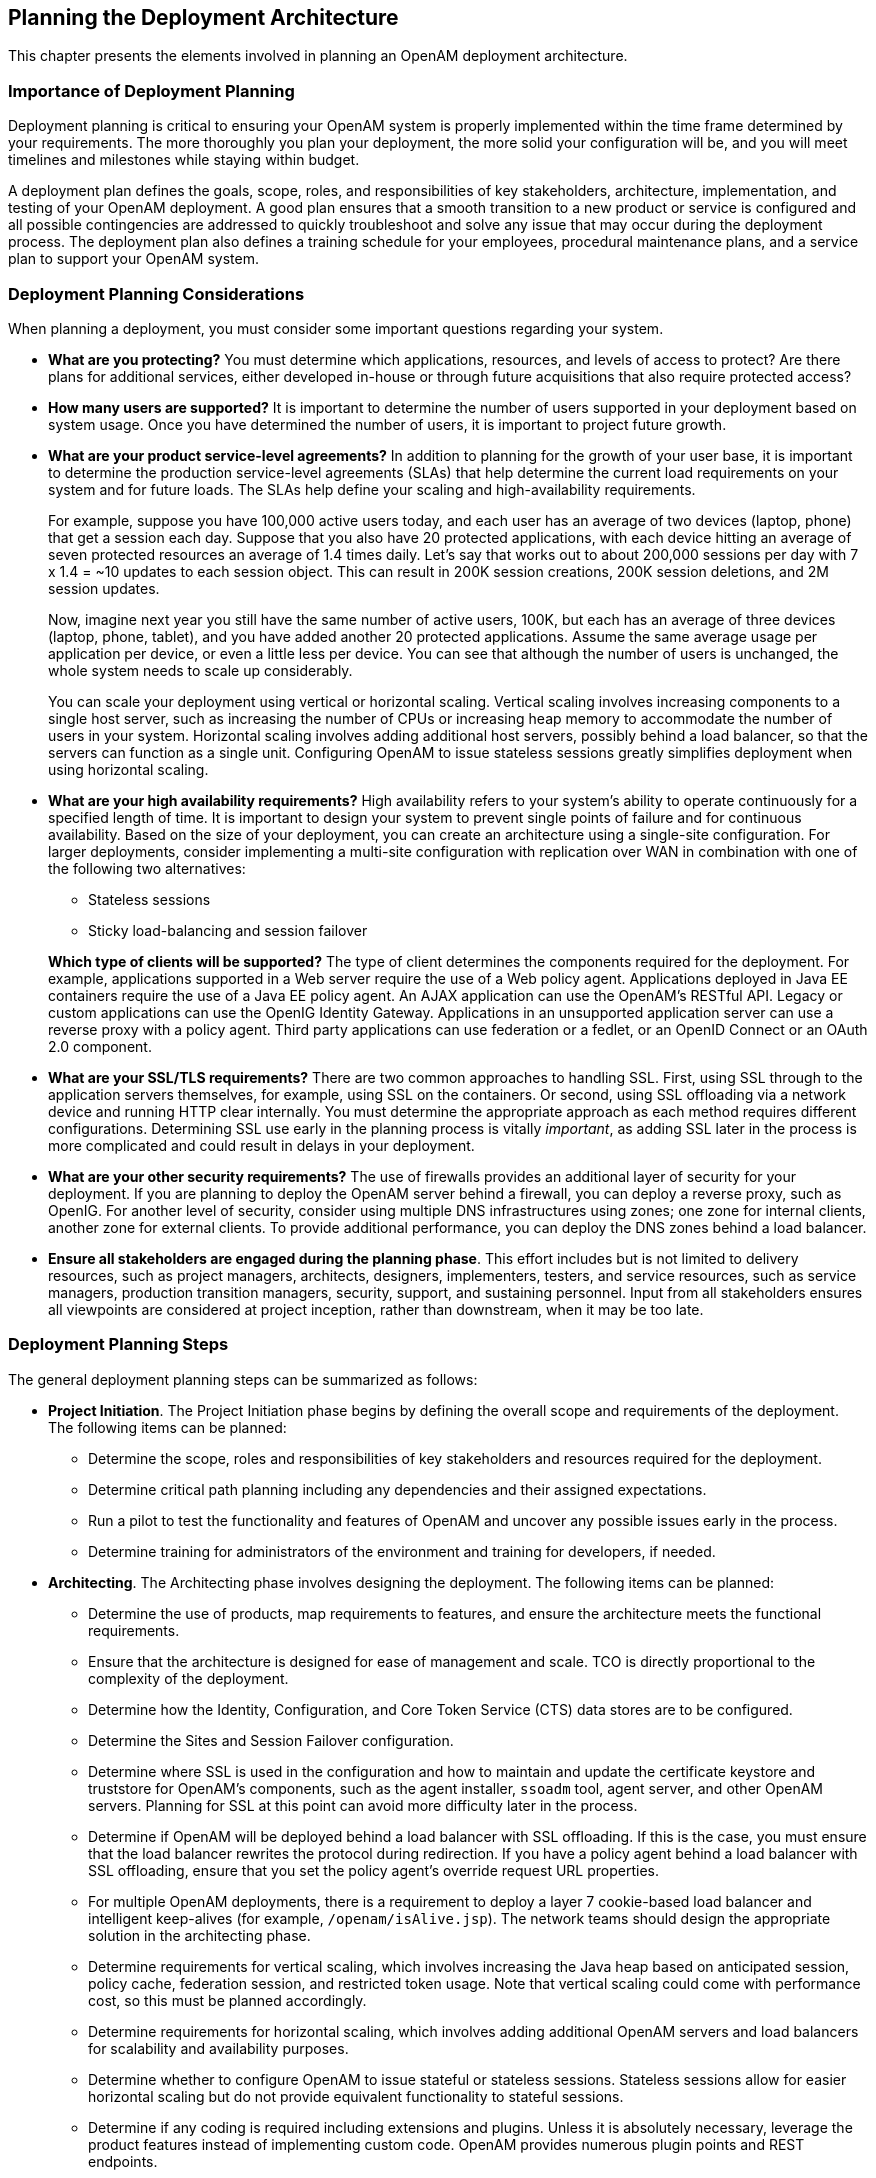 ////
  The contents of this file are subject to the terms of the Common Development and
  Distribution License (the License). You may not use this file except in compliance with the
  License.
 
  You can obtain a copy of the License at legal/CDDLv1.0.txt. See the License for the
  specific language governing permission and limitations under the License.
 
  When distributing Covered Software, include this CDDL Header Notice in each file and include
  the License file at legal/CDDLv1.0.txt. If applicable, add the following below the CDDL
  Header, with the fields enclosed by brackets [] replaced by your own identifying
  information: "Portions copyright [year] [name of copyright owner]".
 
  Copyright 2017 ForgeRock AS.
  Portions Copyright 2024 3A Systems LLC.
////

:figure-caption!:
:example-caption!:
:table-caption!:


[#chap-deployments]
== Planning the Deployment Architecture

This chapter presents the elements involved in planning an OpenAM deployment architecture.

[#importance-planning]
=== Importance of Deployment Planning

Deployment planning is critical to ensuring your OpenAM system is properly implemented within the time frame determined by your requirements. The more thoroughly you plan your deployment, the more solid your configuration will be, and you will meet timelines and milestones while staying within budget.

A deployment plan defines the goals, scope, roles, and responsibilities of key stakeholders, architecture, implementation, and testing of your OpenAM deployment. A good plan ensures that a smooth transition to a new product or service is configured and all possible contingencies are addressed to quickly troubleshoot and solve any issue that may occur during the deployment process. The deployment plan also defines a training schedule for your employees, procedural maintenance plans, and a service plan to support your OpenAM system.


[#deployment-considerations]
=== Deployment Planning Considerations

When planning a deployment, you must consider some important questions regarding your system.

* *What are you protecting?* You must determine which applications, resources, and levels of access to protect? Are there plans for additional services, either developed in-house or through future acquisitions that also require protected access?

* *How many users are supported?* It is important to determine the number of users supported in your deployment based on system usage. Once you have determined the number of users, it is important to project future growth.

* *What are your product service-level agreements?* In addition to planning for the growth of your user base, it is important to determine the production service-level agreements (SLAs) that help determine the current load requirements on your system and for future loads. The SLAs help define your scaling and high-availability requirements.
+
For example, suppose you have 100,000 active users today, and each user has an average of two devices (laptop, phone) that get a session each day. Suppose that you also have 20 protected applications, with each device hitting an average of seven protected resources an average of 1.4 times daily. Let's say that works out to about 200,000 sessions per day with 7 x 1.4 = ~10 updates to each session object. This can result in 200K session creations, 200K session deletions, and 2M session updates.
+
Now, imagine next year you still have the same number of active users, 100K, but each has an average of three devices (laptop, phone, tablet), and you have added another 20 protected applications. Assume the same average usage per application per device, or even a little less per device. You can see that although the number of users is unchanged, the whole system needs to scale up considerably.
+
You can scale your deployment using vertical or horizontal scaling. Vertical scaling involves increasing components to a single host server, such as increasing the number of CPUs or increasing heap memory to accommodate the number of users in your system. Horizontal scaling involves adding additional host servers, possibly behind a load balancer, so that the servers can function as a single unit. Configuring OpenAM to issue stateless sessions greatly simplifies deployment when using horizontal scaling.

* *What are your high availability requirements?* High availability refers to your system's ability to operate continuously for a specified length of time. It is important to design your system to prevent single points of failure and for continuous availability. Based on the size of your deployment, you can create an architecture using a single-site configuration. For larger deployments, consider implementing a multi-site configuration with replication over WAN in combination with one of the following two alternatives:
+

** Stateless sessions

** Sticky load-balancing and session failover

+
*Which type of clients will be supported?* The type of client determines the components required for the deployment. For example, applications supported in a Web server require the use of a Web policy agent. Applications deployed in Java EE containers require the use of a Java EE policy agent. An AJAX application can use the OpenAM's RESTful API. Legacy or custom applications can use the OpenIG Identity Gateway. Applications in an unsupported application server can use a reverse proxy with a policy agent. Third party applications can use federation or a fedlet, or an OpenID Connect or an OAuth 2.0 component.

* *What are your SSL/TLS requirements?* There are two common approaches to handling SSL. First, using SSL through to the application servers themselves, for example, using SSL on the containers. Or second, using SSL offloading via a network device and running HTTP clear internally. You must determine the appropriate approach as each method requires different configurations. Determining SSL use early in the planning process is vitally __important__, as adding SSL later in the process is more complicated and could result in delays in your deployment.

* *What are your other security requirements?* The use of firewalls provides an additional layer of security for your deployment. If you are planning to deploy the OpenAM server behind a firewall, you can deploy a reverse proxy, such as OpenIG. For another level of security, consider using multiple DNS infrastructures using zones; one zone for internal clients, another zone for external clients. To provide additional performance, you can deploy the DNS zones behind a load balancer.

* *Ensure all stakeholders are engaged during the planning phase*. This effort includes but is not limited to delivery resources, such as project managers, architects, designers, implementers, testers, and service resources, such as service managers, production transition managers, security, support, and sustaining personnel. Input from all stakeholders ensures all viewpoints are considered at project inception, rather than downstream, when it may be too late.



[#deployment-steps]
=== Deployment Planning Steps

The general deployment planning steps can be summarized as follows:

* *Project Initiation*. The Project Initiation phase begins by defining the overall scope and requirements of the deployment. The following items can be planned:
+

** Determine the scope, roles and responsibilities of key stakeholders and resources required for the deployment.

** Determine critical path planning including any dependencies and their assigned expectations.

** Run a pilot to test the functionality and features of OpenAM and uncover any possible issues early in the process.

** Determine training for administrators of the environment and training for developers, if needed.


* *Architecting*. The Architecting phase involves designing the deployment. The following items can be planned:
+

** Determine the use of products, map requirements to features, and ensure the architecture meets the functional requirements.

** Ensure that the architecture is designed for ease of management and scale. TCO is directly proportional to the complexity of the deployment.

** Determine how the Identity, Configuration, and Core Token Service (CTS) data stores are to be configured.

** Determine the Sites and Session Failover configuration.

** Determine where SSL is used in the configuration and how to maintain and update the certificate keystore and truststore for OpenAM's components, such as the agent installer, `ssoadm` tool, agent server, and other OpenAM servers. Planning for SSL at this point can avoid more difficulty later in the process.

** Determine if OpenAM will be deployed behind a load balancer with SSL offloading. If this is the case, you must ensure that the load balancer rewrites the protocol during redirection. If you have a policy agent behind a load balancer with SSL offloading, ensure that you set the policy agent's override request URL properties.

** For multiple OpenAM deployments, there is a requirement to deploy a layer 7 cookie-based load balancer and intelligent keep-alives (for example, `/openam/isAlive.jsp`). The network teams should design the appropriate solution in the architecting phase.

** Determine requirements for vertical scaling, which involves increasing the Java heap based on anticipated session, policy cache, federation session, and restricted token usage. Note that vertical scaling could come with performance cost, so this must be planned accordingly.

** Determine requirements for horizontal scaling, which involves adding additional OpenAM servers and load balancers for scalability and availability purposes.

** Determine whether to configure OpenAM to issue stateful or stateless sessions. Stateless sessions allow for easier horizontal scaling but do not provide equivalent functionality to stateful sessions.

** Determine if any coding is required including extensions and plugins. Unless it is absolutely necessary, leverage the product features instead of implementing custom code. OpenAM provides numerous plugin points and REST endpoints.


* *Implementation*. The Implementation phase involves deploying your OpenAM system. The following items should be considered:
+

** Install and configure the OpenAM server, datastores, and components. For information on installing OpenAM, see the xref:../install-guide/index.adoc[Installation Guide].

** Maintain a record and history of the deployment to maintain consistency across the project.

** Tune OpenAM's JVM, caches, LDAP connection pools, container thread pools, and other items. For information on tuning OpenAM, see xref:../admin-guide/chap-tuning.adoc#chap-tuning["Tuning OpenAM"] in the __Administration Guide__.

** Tune the OpenDJ directory server. Consider tuning the database back end, replication purge delays, garbage collection, JVM memory, and disk space considerations. For more information, see the OpenDJ directory server documentation.

** Consider implementing separate file systems for both OpenAM and OpenDJ, so that you can keep log files on a different disk, separate from data or operational files, to prevent device contention should the log files fill up the file system.


* *Automation and Continuous Integration*. The Automation and Continuous Integration phase involves using tools for testing:
+

** Set up a continuous integration server, such as Jenkins, to ensure that builds are consistent by running unit tests and publishing Maven artifacts. Perform continuous integration unless your deployment includes no customization.

** Ensure your custom code has unit tests to ensure nothing is broken.


* *Functional Testing*. The Functional Testing phase should test all functionality to deliver the solution without any failures. You must ensure that your customizations and configurations are covered in the test plan.

* *Non-Functional Testing*. The Non-Functional Testing phase tests failover and disaster recovery procedures. Run load testing to determine the demand of the system and measure its responses. You can anticipate peak load conditions during the phase.

* *Supportability*. The Supportability Phase involves creating the runbook for system administrators including procedures for backup and restores, debugging, change control, and other processes. If you have a ForgeRock Support contract, it ensures everything is in place prior to your deployment.



[#prepare-deployment-plans]
=== Preparing Deployment Plans

When you create a good concrete deployment plan, it ensures that a change request process is in place and utilized, which is essential for a successful deployment. This section looks at planning the full deployment process. When you have addressed everything in this section, then you should have a concrete plan for deployment.

[#plan-training]
==== Planning Training

Training provides common understanding, vocabulary, and basic skills for those working together on the project. Depending on previous experience with access management and with OpenAM, both internal teams and project partners might need training.
The type of training team members need depends on their involvement in the project:

* All team members should take at least some training that provides an overview of OpenAM. This helps to ensure a common understanding and vocabulary for those working on the project.

* Team members planning the deployment should take an OpenAM deployment training before finalizing your plans, and ideally before starting to plan your deployment.
+
OpenAM not only offers a broad set of features with many choices, but the access management it provides tends to be business critical. OpenAM deployment training pays for itself as it helps you to make the right initial choices to deploy more quickly and successfully.

* Team members involved in designing and developing OpenAM client applications or custom extensions should take training in OpenAM development in order to help them make the right choices. This includes developers customizing the OpenAM UI for your organization.

* Team members who have already had been trained in the past might need to refresh their knowledge if your project deploys newer or significantly changed features, or if they have not worked with OpenAM for some time.

ForgeRock University regularly offers training courses for OpenAM topics, including OpenAM development and deployment. For a current list of available courses, see link:http://forgerock.com/services/university/[http://forgerock.com/services/university/, window=\_blank].

When you have determined who needs training and the timing of the training during the project, prepare a training schedule based on team member and course availability. Include the scheduled training plans in your deployment project plan.

ForgeRock also offers an accreditation program for partners, offering an in-depth assessment of business and technical skills for each ForgeRock product. This program is open to the partner community and ensures that best practices are followed during the design and deployment phases.


[#plan-customization]
==== Planning Customization

When you customize OpenAM, you can improve how the software fits your organization. OpenAM customizations can also add complexity to your system as you increase your test load and potentially change components that could affect future upgrades. Therefore, a best practice is to deploy OpenAM with a minimum of customizations.

Most deployments require at least some customization, like skinning end user interfaces for your organization, rather than using the OpenAM defaults. If your deployment is expected to include additional client applications, or custom extensions (authentication modules, policy conditions, and so forth), then have a team member involved in the development help you plan the work. The xref:../dev-guide/index.adoc[Developer's Guide] can be useful when scoping a development project.

Although some customizations involve little development work, it can require additional scheduling and coordination with others in your organization. An example is adding support for profile attributes in the identity repository.

The more you customize, the more important it is to test your deployment thoroughly before going into production. Consider each customization as sub-project with its own acceptance criteria, and consider plans for unit testing, automation, and continuous integration. See xref:#plan-tests["Planning Tests"] for details.

When you have prepared plans for each customization sub-project, you must account for those plans in your overall deployment project plan. Functional customizations, such as custom authentication modules or policy conditions might need to reach the pilot stage before you can finish an overall pilot implementation.


[#plan-pilot]
==== Planning a Pilot Implementation

Unless you are planning a maintenance upgrade, consider starting with a pilot implementation, which is a long term project that is aligned with customer-specific requirements.

A pilot shows that you can achieve your goals with OpenAM plus whatever customizations and companion software you expect to use. The idea is to demonstrate feasibility by focusing on solving key use cases with minimal expense, but without ignoring real-world constraints. The aim is to fail fast before you have too much invested so that you can resolve any issues that threaten the deployment.

Do not expect the pilot to become the first version of your deployment. Instead, build the pilot as something you can afford to change easily, and to throw away and start over if necessary.

The cost of a pilot should remain low compared to overall project cost. Unless your concern is primarily the scalability of your deployment, you run the pilot on a much smaller scale than the full deployment. Scale back on anything not necessary to validating a key use case.

Smaller scale does not necessarily mean a single-server deployment, though. If you expect your deployment to be highly available, for example, one of your key use cases should be continued smooth operation when part of your deployment becomes unavailable.

The pilot is a chance to try and test features and services before finalizing your plans for deployment. The pilot should come early in your deployment plan, leaving appropriate time to adapt your plans based on the pilot results. Before you can schedule the pilot, team members might need training and you might require prototype versions of functional customizations.

Plan the pilot around the key use cases that you must validate. Make sure to plan the pilot review with stakeholders. You might need to iteratively review pilot results as some stakeholders refine their key use cases based on observations.


[#plan-security]
==== Planning Security Hardening

When you first configure OpenAM, there are many options to evaluate, plus a number of ways to further increase levels of security. You can change the following default configuration properties:

* The main OpenAM administrative account has a default user name, `amadmin`.

* You can set up OpenAM using HTTPS rather than HTTP.

* An OpenAM policy agent administrative account exists and has a default user name, `UrlAccessAgent`.

* The primary session cookie has a default name, `iPlanetDirectoryPro`.

* Initially, only the top-level realm exists. Other realms and fully qualified domain name realm/DNS aliases must be configured separately.

* The top-level realm includes a demo user, `demo`, with the default password `changeit`.

* Default keystores exist in the `config-dir/openam/` path, with several self-signed keys and identical passwords. For more information about the default keystores in OpenAM and their demo key aliases, see xref:../admin-guide/chap-certs-keystores.adoc#chap-certs-keystores["Managing Certificates and Keystores"] in the __Administration Guide__.

* By default, OpenAM connects to directory servers as the directory root user, `cn=Directory Manager`.

* By default, the list of `goto` and `gotoOnFail` URLs is not restricted.

* On a server that includes OpenAM Console, all the endpoints defined in the Web application descriptor, `WEB-INF/web.xml`, are available for use.

* To prevent cross-site scripting attacks, you can configure session cookies as HTTP Only by setting the property `com.sun.identity.cookie.httponly=true`. This property prevents third-party scripts from accessing the session cookie.

* You can deploy a reverse proxy within delimitarized zone (DMZ) firewalls to limit exposure of service URLs to the end user as well as block access to back end configuration and user data stores to unauthorized users.

You must therefore plan to secure the deployment as described in xref:../admin-guide/chap-securing.adoc#chap-securing["Securing OpenAM"] in the __Administration Guide__.
At minimum, make sure you include the following tasks in the overall plan:

* Change default settings and administrative user credentials.

* Protect service ports (using firewalls, install a reverse proxy).

* Disable unused endpoints.

* Separate administrative access from client access.

* Secure communications so that OpenAM clients access services over HTTPS.

* Use secure cookies with cookie hijacking protection for CDSSO, so messages for federated configurations perform signing and encryption as necessary, and OpenAM accesses providers securely (for example using LDAP + StartTLS, or LDAPS to access directory services).

* Secure processes and files (for example with SELinux, using a dedicated non-privileged user and port forwarding, and so forth).



[#plan-with-providers]
==== Planning With Providers

OpenAM delegates authentication and profile storage to other services. OpenAM can store configuration, policies, session, and other tokens in an external directory service. OpenAM can also participate in a circle of trust with other SAML entities. In each of these cases, a successful deployment depends on coordination with service providers, potentially outside of your organization.

The infrastructure you need to run OpenAM services might be managed outside your own organization. Hardware, operating systems, network, and software installation might be the responsibility of providers with which you must coordinate.
When working with providers, take the following points into consideration.

* Shared authentication and profile services might have been sized prior to or independently from your access management deployment.
+
An overall outcome of your access management deployment might be to decrease the load on shared authentication services (and replace some authentication load with single-sign on that is managed by OpenAM), or it might be to increase the load (if, for example, your deployment enables many new applications or devices, or enables controlled access to resources that were previously unavailable).
+
Identity repositories are typically backed by shared directory services. Directory services might need to provision additional attributes for OpenAM. This could affect not only directory schema and access for OpenAM, but also sizing for the directory services that your deployment uses.

* If your deployment uses an external directory service for OpenAM configuration data and OpenAM policies, then the directory administrator must include attributes in the schema and provide access rights to OpenAM. The number of policies depends on the deployment. For deployments with thousands or millions of policies to store, OpenAM's use of the directory could affect sizing.

* If your deployment uses an external directory service as a backing store for the OpenAM Core Token Service (CTS), then the directory administrator must include attributes in the schema and provide access rights to OpenAM.
+
CTS load tends to involve more write operations than configuration and policy load, as CTS data tend to be more volatile, especially if most tokens concern short-lived sessions. This can affect directory service sizing.
+
CTS can enable cross-site session failover by allowing a remote OpenAM server to retrieve a user session from the directory service backing the CTS. For this feature to work quickly in the event of a failure or network partition, CTS data must be replicated rapidly including across WAN links. This can affect network sizing for the directory service.
+
When configured to issue stateless sessions, OpenAM does __not__ write the stateless sessions to CTS. Instead, OpenAM uses CTS for session blacklists. Session blacklisting is an optional OpenAM feature that provides logout integrity.

* SAML federation circles of trust require organizational and legal coordination before you can determine what the configuration looks like. Organizations must agree on which security data they share and how, and you must be involved to ensure that their expectations map to the security data that is actually available.
+
There also needs to be coordination between all SAML parties, (that is, agreed-upon SLAs, patch windows, points of contact and escalation paths). Often, the technical implementation is considered, but not the __business requirements__. For example, a common scenario occurs when a service provider takes down their service for patching without informing the identity provider or vice-versa.

* When working with infrastructure providers, realize that you are likely to have better sizing estimates after you have tried a test deployment under load. Even though you can expect to revise your estimates, take into account the lead time necessary to provide infrastructure services.
+
Estimate your infrastructure needs not only for the final deployment, but also for the development, pilot, and testing stages.

For each provider you work with, add the necessary coordinated activities to your overall plan, as well as periodic checks to make sure that parallel work is proceeding according to plan.


[#plan-integration-with-apps]
==== Planning Integration With Client Applications

When planning integration with OpenAM client applications, the applications that are most relevant are those that register with OpenAM; therefore, you should make note of the following types of client applications registering with OpenAM:

* OpenAM policy agents reside with the applications they protect.
+
By default, OpenAM policy agents store their configuration profiles in OpenAM. OpenAM then sends policy agents notifications when their configurations change.
+
Policy agents authenticate to OpenAM with a user name and password.
+
To delegate administration of multiple policy agents, OpenAM lets you create a group profile for each realm to register the policy agent profiles.
+
While the OpenAM administration manages policy agent configuration, application administrators are often the ones who install policy agents. You must coordinate installation and upgrades with them.

* OAuth 2.0 clients and OpenID Connect 1.0 relying parties also register profiles with OpenAM.
+
OpenAM optionally allows registration of such applications without prior authentication. By default, however, registration requires an access token granted to an OAuth 2.0 client with access to register profiles.
+
If you expect to allow dynamic registration, or if you have many clients registering with your deployment, then consider clearly documenting how to register the clients, and building a client to register clients.

* You must configure Circles of Trust for SAML 2.0 federations, so registration happens at configuration time, rather than at runtime.
+
Address the necessary configuration as described in xref:#plan-with-providers["Planning With Providers"].
+
If your deployment functions as a SAML 2.0 Identity Provider (IDP) and shares Fedlets with Service Providers (SP), the SP administrators must install the Fedlets, and must update their Fedlets for changes in your IDP configuration. Consider at least clearly documenting how to do so, and if necessary, build installation and upgrade capabilities.

* If you have custom client applications, consider how they are configured and how they must register with OpenAM.

* REST API client applications authenticate based on a user profile.
+
REST client applications can therefore authenticate using whatever authentication mechanisms you configure in OpenAM, and therefore do not require additional registration.

For each client application whose integration with OpenAM requires coordination, add the relevant tasks to your overall plan.


[#plan-integration-with-audit]
==== Planning Integration With Audit Tools

OpenAM and policy agents can log audit information to flat files or alternatively, to a relational database. Log volumes depend on usage and on logging levels. By default, OpenAM generates both access and error messages for each service, providing the raw material for auditing the deployment. The xref:../reference/index.adoc[Reference] covers what you can expect to find in log messages.

In order to analyze the raw material, however, you must use other software, such as link:http://www.splunk.com[Splunk, window=\_blank], which indexes machine-generated data for analysis.

If you require integration with an audit tool, plan the tasks of setting up logging to work with the tool, and analyzing and monitoring the data once it has been indexed. Consider how you must retain and rotate log data once it has been consumed, as a high volume service can produce large volumes of log data.

Include these plans in the overall plan.


[#plan-tests]
==== Planning Tests

In addition to planning tests for each customized component, test the functionality of each service you deploy, such as authentication, policy decisions, and federation. You should also perform non-functional testing to validate that the services hold up under load in realistic conditions. Perform penetration testing to check for security issues. Include acceptance tests for the actual deployment. The data from the acceptance tests help you to make an informed decision about whether to go ahead with the deployment or to roll back.

[#plan-functional-tests]
===== Planning Functional Testing

Functional testing validates that specified test cases work with the software considered as a black box.

As ForgeRock already tests OpenAM and policy agents functionally, focus your functional testing on customizations and service-level functions. For each key service, devise automated functional tests. Automated tests make it easier to integrate new deliveries to take advantage of recent bug fixes and to check that fixes and new features do not cause regressions.

Tools for running functional testing include link:http://jmeter.apache.org/[Apache JMeter, window=\_blank] and link:http://seleniumhq.org/[Selenium, window=\_blank]. Apache JMeter is a load testing tool for Web applications. Selenium is a test framework for Web applications, particularly for UIs.

As part of the overall plan, include not only tasks to develop and maintain your functional tests, but also to provision and to maintain a test environment in which you run the functional tests before you significantly change anything in your deployment. For example, run functional tests whenever you upgrade OpenAM, OpenAM policy agents, or any custom components, and analyze the output to understand the effect on your deployment.


[#plan-service-performance-tests]
===== Planning Service Performance Testing

For written service-level agreements and objectives, even if your first version consists of guesses, you turn performance plans from an open-ended project to a clear set of measurable goals for a manageable project with a definite outcome. Therefore, start your testing with clear definitions of success.

Also, start your testing with a system for load generation that can reproduce the traffic you expect in production, and provider services that behave as you expect in production. To run your tests, you must therefore generate representative load data and test clients based on what you expect in production. You can then use the load generation system to perform iterative performance testing.

Iterative performance testing consists in identifying underperformance and the bottlenecks that cause it, and discovering ways to eliminate or work around those bottlenecks. Underperformance means that the system under load does not meet service level objectives. Sometimes re-sizing and/or tuning the system or provider services can help remove bottlenecks that cause underperformance.

Based on service level objectives and availability requirements, define acceptance criteria for performance testing, and iterate until you have eliminated underperformance.

Tools for running performance testing include link:http://jmeter.apache.org/[Apache JMeter, window=\_blank], for which your loads should mimic what you expect in production, and link:http://gatling.io[Gatling, window=\_blank], which records load using a domain specific language for load testing. To mimic the production load, examine both the access patterns and also the data that OpenAM stores. The representative load should reflect the expected random distribution of client access, so that sessions are affected as in production. Consider authentication, authorization, logout, and session timeout events, and the lifecycle you expect to see in production.

Although you cannot use actual production data for testing, you can generate similar test data using tools, such as the OpenDJ `makeldif` command, which generates user profile data for directory services. OpenAM REST APIs can help with test provisioning for policies, users, and groups.

As part of the overall plan, include not only tasks to develop and maintain performance tests, but also to provision and to maintain a pre-production test environment that mimics your production environment. Security measures in your test environment must also mimic your production environment, as changes to secure OpenAM as described in xref:#plan-security["Planning Security Hardening"], such as using HTTPS rather than HTTP, can impact performance.

Once you are satisfied that the baseline performance is acceptable, run performance tests again when something in your deployment changes significantly with respect to performance. For example, if the load or number of clients changes significantly, it could cause the system to underperform. Also, consider the thresholds that you can monitor in the production system to estimate when your system might start to underperform.


[#plan-penetration-tests]
===== Planning Penetration Testing

Penetration testing involves attacking a system to expose security issues before they show up in production.

When planning penetration testing, consider both white box and black box scenarios. Attackers can know something about how OpenAM works internally, and not only how it works from the outside. Also, consider both internal attacks from within your organization, and external attacks from outside your organization.

As for other testing, take time to define acceptance criteria. Know that ForgeRock has performed penetration testing on the software for each enterprise release. Any customization, however, could be the source of security weaknesses, as could configuration to secure OpenAM.

You can also plan to perform penetration tests against the same hardened, pre-production test environment also used for performance testing.


[#plan-deployment-tests]
===== Planning Deployment Testing

Deployment testing is used as a description, and not a term in the context of this guide. It refers to the testing implemented within the deployment window after the system is deployed to the production environment, but before client applications and users access the system.

Plan for minimal changes between the pre-production test environment and the actual production environment. Then test that those changes have not cause any issues, and that the system generally behaves as expected.

Take the time to agree upfront with stakeholders regarding the acceptance criteria for deployment tests. When the production deployment window is small, and you have only a short time to deploy and test the deployment, you must trade off thorough testing for adequate testing. Make sure to plan enough time in the deployment window for performing the necessary tests and checks.

Include preparation for this exercise in your overall plan, as well as time to check the plans close to the deployment date.



[#plan-documentation]
==== Planning Documentation and Tracking Changes

The OpenAM product documentation is written for readers like you, who are architects and solution developers, as well as for OpenAM developers and for administrators who have had OpenAM training. The people operating your production environment need concrete documentation specific to your deployed solution, with an emphasis on operational policies and procedures.

Procedural documentation can take the form of a runbook with procedures that emphasize maintenance operations, such as backup, restore, monitoring and log maintenance, collecting data pertaining to an issue in production, replacing a broken server or policy agent, responding to a monitoring alert, and so forth. Make sure in particular that you document procedures for taking remedial action in the event of a production issue.

Furthermore, to ensure that everyone understands your deployment and to speed problem resolution in the event of an issue, changes in production must be documented and tracked as a matter of course. When you make changes, always prepare to roll back to the previous state if the change does not perform as expected.

Include documentation tasks in your overall plan. Also, include the tasks necessary to put in place and to maintain change control for updates to the configuration.


[#plan-maintenance]
==== Planning Maintenance and Support in Production

If you own the architecture and planning, but others own the service in production, or even in the labs, then you must plan coordination with those who own the service.
Start by considering the service owners' acceptance criteria. If they have defined support readiness acceptance criteria, you can start with their acceptance criteria. You can also ask yourself the following questions:

* What do they require in terms of training in OpenAM?

* What additional training do they require to support your solution?

* Do your plans for documentation and change control, as described in xref:#plan-documentation["Planning Documentation and Tracking Changes"], match their requirements?

* Do they have any additional acceptance criteria for deployment tests, as described in xref:#plan-deployment-tests["Planning Deployment Testing"]?

Also, plan back line support with ForgeRock or a qualified partner. The aim is to define clearly who handles production issues, and how production issues are escalated to a product specialist if necessary.

Include a task in the overall plan to define the hand off to production, making sure there is clarity on who handles monitoring and issues.


[#plan-rollout]
==== Planning Rollout Into Production

In addition to planning for the hand off of the production system, also prepare plans to roll-out the system into production. Rollout into production calls for a well-choreographed operation, so these are likely the most detailed plans.
Take at least the following items into account when planning the rollout:

* Availability of all infrastructure that OpenAM depends upon the following elements:
+

** Server hosts and operating systems

** Web application containers

** Network links and configurations

** Load balancers

** Reverse proxy services to protect OpenAM

** Data stores, such as directory services

** Authentication providers


* Installation for all OpenAM services.

* Installation of OpenAM client applications:
+

** Policy agents

** Fedlets

** SDK applications

** OAuth 2.0 applications

** OpenID Connect 1.0 applications


* Final tests and checks.

* Availability of the personnel involved in the rollout.

In your overall plan, leave time and resources to finalize rollout plans toward the end of the project.


[#plan-growth]
==== Planning for Growth

Before rolling out into production, plan how to monitor the system to know when you must grow, and plan the actions to take when you must add capacity.

Unless your system is embedded or otherwise very constrained, after your successful rollout of access management services, you can expect to add capacity at some point in the future. Therefore, you should plan to monitor system growth.

You can grow many parts of the system by adding servers or adding clients. The parts of the system that you cannot expand so simply are those parts that depend on writing to the directory service, and those that can result in crosstalk between OpenAM servers.

The directory service eventually replicates each write to all other servers. Therefore, adding servers simply adds the number of writes to perform. One simple way of getting around this limitation to working with the hierarchical nature of directory data to split a monolithic directory service into several. That said, directory services often are not a bottleneck for growth.

Crosstalk between OpenAM servers can result when one OpenAM server authenticates a user, and a subsequent request regarding that user is sent to a second OpenAM server. In that case, the second server can communicate with the first server to handle the request, resulting in crosstalk from one server to another. A load balancing solution that offers server affinity or stickiness reduces crosstalk and contributes to a system that grows more smoothly.

When should you expand the deployed system? The time to expand the deployed system is when growth in usage causes the system to approach performance threshold levels that cause the service to underperform. For that reason, devise thresholds that can be monitored in production, and plan to monitor the deployment with respect to the thresholds. In addition to programming appropriate alerts to react to thresholds, also plan periodic reviews of system performance to uncover anything missing from regular monitoring results.


[#plan-upgrades]
==== Planning for Upgrades

In this section, "upgrade" means moving to a more recent release, whether it is a patch, maintenance release, minor release, or major release. For definitions of the types of release, see xref:../admin-guide/appendix-interface-stability.adoc#appendix-interface-stability["Release Levels and Interface Stability"] in the __Administration Guide__.

Upgrades generally bring fixes, or new features, or both. For each upgrade, you must build a new plan. Depending on the scope of the upgrade, that plan might include almost all of the original overall plan, or it might be abbreviated, for example, for a patch that fixes a single issue. In any case, adapt deployment plans, as each upgrade is a new deployment.

When planning an upgrade, pay particular attention to testing and to any changes necessary in your customizations. For testing, consider compatibility issues when not all agents and services are upgraded simultaneously. Choreography is particularly important, as upgrades are likely to happen in constrained low usage windows, and as users already have expectations about how the service should behave.

When preparing your overall plan, include a regular review task to determine whether to upgrade, not only for patches or regular maintenance releases, but also to consider whether to upgrade to new minor and major releases.


[#plan-disaster-recovery]
==== Planning for Disaster Recovery

Disaster recovery planning and a robust backup strategy is essential when server hardware fails, network connections go down, a site fails, and so on. Your team must determine the disaster recovery procedures to recover from such events.



